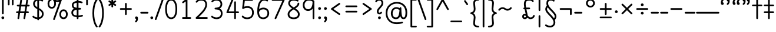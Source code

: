 SplineFontDB: 3.2
FontName: Quintessence-Regular
FullName: Quintessence
FamilyName: Quintessence
Weight: Regular
Copyright: Copyright 2023 Brad Neil
UComments: "2023-2-8: Created with FontForge (http://fontforge.org)"
Version: 0.1000
ItalicAngle: 0
UnderlinePosition: -130
UnderlineWidth: 82
Ascent: 800
Descent: 200
InvalidEm: 0
LayerCount: 2
Layer: 0 0 "Back" 1
Layer: 1 0 "Fore" 0
XUID: [1021 709 80515229 13340]
StyleMap: 0x0000
FSType: 0
OS2Version: 0
OS2_WeightWidthSlopeOnly: 0
OS2_UseTypoMetrics: 1
CreationTime: 1675857821
ModificationTime: 1700401156
PfmFamily: 65
TTFWeight: 400
TTFWidth: 5
LineGap: 0
VLineGap: 90
OS2TypoAscent: 1000
OS2TypoAOffset: 0
OS2TypoDescent: -500
OS2TypoDOffset: 0
OS2TypoLinegap: 0
OS2WinAscent: 0
OS2WinAOffset: 1
OS2WinDescent: 0
OS2WinDOffset: 1
HheadAscent: 1000
HheadAOffset: 0
HheadDescent: -500
HheadDOffset: 0
OS2CapHeight: 863
OS2XHeight: 500
OS2FamilyClass: 2568
OS2Vendor: 'PfEd'
MarkAttachClasses: 1
DEI: 91125
LangName: 1033 "" "" "" "" "" "" "" "" "" "Brad Neil" "" "" "http://friedorange.xyz/" "This Font Software is licensed under the SIL Open Font License, Version 1.1. This license is available with a FAQ at: https://scripts.sil.org/OFL" "This Font Software is licensed under the SIL Open Font License, Version 1.1. This license is available with a FAQ at: https://scripts.sil.org/OFL"
Encoding: UnicodeFull
UnicodeInterp: none
NameList: AGL For New Fonts
DisplaySize: -48
AntiAlias: 1
FitToEm: 1
WinInfo: 0 16 13
BeginPrivate: 0
EndPrivate
BeginChars: 1114123 128

StartChar: .notdef
Encoding: 1114112 -1 0
Width: 755
VWidth: 0
Flags: HMW
LayerCount: 2
Fore
SplineSet
117 862 m 2
 638 862 l 2
 658 862 675 845 675 825 c 2
 675 37 l 2
 675 17 658 0 638 0 c 2
 117 0 l 2
 97 0 80 17 80 37 c 2
 80 825 l 2
 80 845 97 862 117 862 c 2
186 788 m 1
 378 498 l 1
 569 788 l 1
 186 788 l 1
154 702 m 1
 154 160 l 1
 333 431 l 1
 154 702 l 1
601 702 m 1
 422 431 l 1
 601 160 l 1
 601 702 l 1
378 364 m 1
 186 74 l 1
 569 74 l 1
 378 364 l 1
EndSplineSet
EndChar

StartChar: age
Encoding: 58995 58995 1
Width: 508
Flags: HMW
LayerCount: 2
Fore
SplineSet
20 475 m 0
 20 495 35 512 57 512 c 0
 74 512 89 501 93 485 c 0
 105 440 127 408 154 385 c 1
 159 420 169 446 183 467 c 0
 207 501 245 512 271 512 c 0
 338 512 393 458 393 388 c 0
 393 318 338 264 271 264 c 0
 256 264 241 266 225 269 c 1
 240 144 338 79 456 62 c 0
 474 59 488 44 488 25 c 0
 488 4 471 -12 451 -12 c 0
 449 -12 448 -12 446 -12 c 0
 372 -2 298 27 242 79 c 0
 187 130 151 205 149 299 c 1
 91 332 43 384 21 465 c 0
 20 468 20 472 20 475 c 0
319 388 m 0
 319 419 298 438 271 438 c 0
 270 438 270 438 269 438 c 0
 257 438 253 438 244 425 c 0
 237 414 227 390 224 346 c 1
 242 340 258 338 271 338 c 0
 297 338 319 357 319 388 c 0
EndSplineSet
EndChar

StartChar: age_roar
Encoding: 1114113 -1 2
Width: 0
VWidth: 0
Flags: M
LayerCount: 2
Fore
SplineSet
588 475 m 0
 588 509 620 514 655 514 c 0
 800 514 899 405 899 250 c 0
 899 83 788 -14 626 -14 c 0
 611 -14 595 -14 580 -12 c 0
 487 -2 402 25 340 78 c 0
 279 129 242 205 240 299 c 1
 182 332 134 384 112 465 c 0
 111 468 111 472 111 475 c 0
 111 495 126 512 148 512 c 0
 165 512 180 501 184 485 c 0
 196 440 218 408 245 385 c 1
 250 420 261 446 275 467 c 0
 299 501 336 512 362 512 c 0
 429 512 484 458 484 388 c 0
 484 318 429 264 362 264 c 0
 347 264 332 266 316 269 c 1
 323 209 349 167 388 134 c 0
 435 95 504 71 588 62 c 0
 601 61 613 60 625 60 c 0
 677 60 722 71 756 95 c 0
 798 124 826 170 826 250 c 0
 826 330 797 377 760 406 c 0
 729 430 690 440 654 440 c 0
 644 440 635 438 625 438 c 0
 605 438 588 454 588 475 c 0
411 388 m 0
 411 419 389 438 362 438 c 0
 361 438 362 438 361 438 c 0
 349 438 344 438 335 425 c 0
 328 414 318 390 315 346 c 1
 333 340 349 338 362 338 c 0
 388 338 411 357 411 388 c 0
EndSplineSet
Validated: 1
EndChar

StartChar: ah
Encoding: 58998 58998 3
Width: 490
Flags: HMW
LayerCount: 2
Fore
SplineSet
433 512 m 0
 453 512 470 495 470 475 c 0
 470 455 453 438 433 438 c 0
 400 438 368 425 341 395 c 0
 314 365 291 316 282 245 c 0
 271 163 243 99 203 55 c 0
 163 11 111 -12 57 -12 c 0
 37 -12 20 5 20 25 c 0
 20 45 37 62 57 62 c 0
 90 62 122 75 149 105 c 0
 176 135 199 184 208 255 c 0
 219 337 247 401 287 445 c 0
 327 489 379 512 433 512 c 0
EndSplineSet
EndChar

StartChar: ah_roar
Encoding: 1114114 -1 4
Width: 0
VWidth: 0
Flags: M
LayerCount: 2
Fore
SplineSet
620 62 m 0
 630 62 639 60 649 60 c 0
 685 60 724 70 755 94 c 0
 792 123 820 170 820 250 c 0
 820 330 793 374 751 402 c 0
 714 427 661 439 603 439 c 0
 533 439 483 423 448 390 c 0
 417 361 394 316 385 245 c 0
 374 163 347 99 307 55 c 0
 267 11 214 -12 160 -12 c 0
 140 -12 123 5 123 25 c 0
 123 45 140 62 160 62 c 0
 193 62 225 75 252 105 c 0
 279 135 303 184 312 255 c 0
 323 337 350 401 397 444 c 0
 450 493 518 513 605 513 c 0
 673 513 739 499 793 463 c 0
 854 422 894 348 894 250 c 0
 894 95 795 -14 650 -14 c 0
 615 -14 583 -9 583 25 c 0
 583 46 600 62 620 62 c 0
EndSplineSet
Validated: 1
EndChar

StartChar: axe
Encoding: 58987 58987 5
Width: 530
Flags: HMW
LayerCount: 2
Fore
SplineSet
20 837 m 0
 20 856 35 874 57 874 c 0
 71 874 84 866 90 854 c 2
 344 358 l 1
 429 495 l 2
 436 505 447 512 460 512 c 0
 482 512 497 495 497 475 c 0
 497 468 496 461 492 455 c 2
 383 281 l 1
 505 42 l 2
 508 37 510 31 510 25 c 0
 510 6 495 -12 473 -12 c 0
 459 -12 446 -4 440 8 c 2
 337 208 l 1
 211 5 l 2
 204 -5 193 -12 180 -12 c 0
 159 -12 143 5 143 25 c 0
 143 32 144 39 148 45 c 2
 298 285 l 1
 24 820 l 2
 21 825 20 831 20 837 c 0
EndSplineSet
EndChar

StartChar: bob
Encoding: 58961 58961 6
Width: 395
Flags: HMW
LayerCount: 2
Fore
SplineSet
339 -12 m 0
 331 -12 323 -12 316 -12 c 1
 316 -337 l 2
 316 -357 299 -374 279 -374 c 0
 184 -374 117 -342 78 -293 c 0
 39 -244 30 -185 30 -134 c 0
 30 -81 47 -24 98 13 c 0
 133 38 179 54 242 60 c 1
 242 475 l 2
 242 495 259 512 279 512 c 0
 299 512 316 495 316 475 c 2
 316 62 l 1
 324 62 332 62 340 62 c 0
 360 61 375 45 375 25 c 0
 375 4 359 -12 339 -12 c 0
242 -15 m 1
 154 -25 104 -51 104 -134 c 0
 104 -229 145 -287 242 -298 c 1
 242 -15 l 1
EndSplineSet
EndChar

StartChar: church
Encoding: 58974 58974 7
Width: 521
Flags: HMW
LayerCount: 2
Fore
SplineSet
464 874 m 0
 485 874 501 857 501 837 c 0
 501 828 498 820 493 814 c 0
 305 587 235 409 235 286 c 0
 235 142 275 92 315 71 c 0
 336 60 361 57 385 57 c 0
 409 57 430 62 450 62 c 0
 470 62 487 46 487 25 c 0
 487 6 472 -10 454 -12 c 0
 438 -14 414 -18 385 -18 c 0
 353 -18 315 -13 280 6 c 0
 212 42 161 127 161 286 c 0
 161 354 178 430 214 514 c 1
 168 478 120 452 65 439 c 0
 62 438 60 438 57 438 c 0
 37 438 20 453 20 475 c 0
 20 492 32 507 48 511 c 0
 109 526 160 559 220 617 c 0
 280 675 347 757 437 861 c 0
 444 869 453 874 464 874 c 0
EndSplineSet
EndChar

StartChar: deed
Encoding: 58963 58963 8
Width: 419
Flags: HMW
LayerCount: 2
Fore
SplineSet
352 62 m 0
 371 62 389 47 389 25 c 0
 389 10 380 -2 368 -8 c 0
 260 -60 169 -194 154 -341 c 0
 152 -360 136 -374 117 -374 c 0
 97 -374 80 -357 80 -337 c 2
 80 475 l 2
 80 495 97 512 117 512 c 0
 137 512 154 495 154 475 c 2
 154 -113 l 1
 199 -38 262 23 336 58 c 0
 341 60 346 62 352 62 c 0
EndSplineSet
EndChar

StartChar: deed_ado_roar
Encoding: 1114115 -1 9
Width: 0
VWidth: 0
Flags: M
LayerCount: 2
Fore
SplineSet
840 62 m 0
 850 62 859 60 869 60 c 0
 905 60 944 70 975 94 c 0
 1012 123 1040 170 1040 250 c 0
 1040 330 1013 374 971 403 c 0
 936 427 887 439 833 439 c 0
 823 439 813 439 802 438 c 0
 657 422 534 296 431 134 c 0
 328 -28 246 -221 171 -355 c 0
 165 -366 152 -374 138 -374 c 0
 118 -374 101 -357 101 -337 c 2
 101 475 l 2
 101 495 118 512 138 512 c 0
 158 512 175 495 175 475 c 2
 175 -186 l 1
 231 -74 294 56 369 174 c 0
 477 344 612 493 794 512 c 0
 807 513 820 513 834 513 c 0
 999 513 1114 420 1114 250 c 0
 1114 95 1015 -14 870 -14 c 0
 835 -14 803 -9 803 25 c 0
 803 46 820 62 840 62 c 0
EndSplineSet
Validated: 1
EndChar

StartChar: eat
Encoding: 58993 58993 10
Width: 400
Flags: HMW
LayerCount: 2
Fore
SplineSet
283 512 m 0
 304 512 320 495 320 475 c 2
 320 25 l 2
 320 5 303 -12 283 -12 c 0
 263 -12 247 5 247 25 c 2
 247 319 l 1
 90 8 l 2
 84 -4 71 -12 57 -12 c 0
 35 -12 20 6 20 25 c 0
 20 31 22 37 24 42 c 2
 250 492 l 2
 256 503 267 512 283 512 c 0
EndSplineSet
EndChar

StartChar: ed
Encoding: 58994 58994 11
Width: 444
Flags: HMW
LayerCount: 2
Fore
SplineSet
424 25 m 0
 424 4 407 -12 387 -12 c 0
 385 -12 384 -12 382 -12 c 0
 304 -1 218 30 154 105 c 0
 90 180 50 297 50 475 c 0
 50 495 67 512 87 512 c 0
 107 512 124 495 124 475 c 0
 124 308 160 211 210 153 c 0
 260 95 324 72 392 62 c 0
 410 59 424 44 424 25 c 0
EndSplineSet
EndChar

StartChar: ed_roar
Encoding: 1114116 -1 12
Width: 0
VWidth: 0
Flags: M
LayerCount: 2
Fore
SplineSet
565 475 m 0
 565 509 596 514 631 514 c 0
 776 514 876 405 876 250 c 0
 876 80 761 -13 596 -13 c 0
 583 -13 570 -13 557 -12 c 0
 484 -6 391 24 314 99 c 0
 237 174 181 295 181 475 c 0
 181 495 198 512 218 512 c 0
 238 512 255 495 255 475 c 0
 255 310 304 212 366 151 c 0
 428 90 505 67 563 62 c 0
 574 61 585 60 595 60 c 0
 649 60 698 73 733 97 c 0
 775 126 802 170 802 250 c 0
 802 330 773 377 736 406 c 0
 705 430 667 440 631 440 c 0
 621 440 611 438 601 438 c 0
 581 438 565 454 565 475 c 0
EndSplineSet
Validated: 1
EndChar

StartChar: eight
Encoding: 56 56 13
Width: 640
Flags: HMW
LayerCount: 2
Fore
SplineSet
253 457 m 1
 180 505 89 574 89 683 c 0
 89 752 122 805 167 835 c 0
 212 865 267 874 321 874 c 0
 404 874 470 850 511 823 c 0
 521 816 527 806 527 793 c 0
 527 772 510 756 490 756 c 0
 482 756 476 758 470 762 c 0
 445 779 389 800 321 800 c 0
 277 800 234 791 207 773 c 0
 180 755 163 732 163 683 c 0
 163 643 181 611 216 578 c 0
 244 552 282 526 323 500 c 1
 365 526 403 551 432 577 c 0
 468 609 485 637 485 673 c 0
 485 693 502 710 522 710 c 0
 543 710 559 694 559 672 c 0
 559 567 463 502 391 456 c 1
 473 402 576 327 576 201 c 0
 576 141 554 84 509 46 c 0
 464 8 399 -12 320 -12 c 0
 174 -12 64 64 64 201 c 0
 64 328 170 404 253 457 c 1
322 413 m 1
 273 383 226 352 193 319 c 0
 158 283 138 247 138 201 c 0
 138 159 152 127 180 103 c 0
 208 79 253 62 320 62 c 0
 387 62 433 79 461 103 c 0
 489 127 502 158 502 201 c 0
 502 248 482 284 448 319 c 0
 416 352 370 382 322 413 c 1
EndSplineSet
EndChar

StartChar: emdash
Encoding: 8212 8212 14
Width: 1000
Flags: HMW
LayerCount: 2
Fore
SplineSet
40 306 m 2
 960 306 l 2
 980 306 997 289 997 269 c 0
 997 249 980 232 960 232 c 2
 40 232 l 2
 20 232 3 249 3 269 c 0
 3 289 20 306 40 306 c 2
EndSplineSet
EndChar

StartChar: exam
Encoding: 58988 58988 15
Width: 542
Flags: HMW
LayerCount: 2
Fore
SplineSet
33 475 m 0
 33 494 48 512 70 512 c 0
 84 512 96 504 102 492 c 2
 194 314 l 1
 307 495 l 2
 314 505 325 512 338 512 c 0
 360 512 375 495 375 475 c 0
 375 468 373 461 369 455 c 2
 233 237 l 1
 518 -320 l 2
 521 -325 522 -331 522 -337 c 0
 522 -356 507 -374 485 -374 c 0
 471 -374 458 -366 452 -354 c 2
 187 164 l 1
 88 5 l 2
 81 -5 70 -12 57 -12 c 0
 36 -12 20 5 20 25 c 0
 20 32 22 39 26 45 c 2
 148 241 l 1
 37 458 l 2
 34 463 33 469 33 475 c 0
EndSplineSet
EndChar

StartChar: fife
Encoding: 58968 58968 16
Width: 436
Flags: HMW
LayerCount: 2
Fore
SplineSet
92 837 m 0
 92 858 108 874 129 874 c 0
 138 874 145 871 151 866 c 0
 271 771 325 637 348 511 c 1
 358 512 368 512 379 512 c 0
 399 512 416 495 416 475 c 0
 416 455 399 438 379 438 c 0
 372 438 365 437 358 437 c 1
 363 387 365 340 365 299 c 0
 365 213 357 139 332 83 c 0
 308 29 262 -12 203 -12 c 0
 103 -12 55 95 55 195 c 0
 55 364 135 469 274 501 c 1
 253 614 206 729 106 808 c 0
 97 815 92 825 92 837 c 0
129 195 m 0
 129 136 150 62 203 62 c 0
 231 62 247 75 264 113 c 0
 281 153 291 219 291 298 c 0
 291 337 290 381 285 427 c 1
 248 418 217 403 194 382 c 0
 153 345 129 287 129 195 c 0
EndSplineSet
EndChar

StartChar: five
Encoding: 53 53 17
Width: 640
Flags: HMW
LayerCount: 2
Fore
SplineSet
67 105 m 4
 67 125 83 142 104 142 c 4
 115 142 125 137 132 129 c 4
 165 90 205 62 295 62 c 4
 358 62 410 79 446 113 c 4
 482 147 505 197 505 273 c 4
 505 350 484 400 451 432 c 4
 418 464 371 481 312 481 c 4
 216 481 194 469 138 437 c 4
 133 434 126 432 119 432 c 4
 99 432 82 449 82 469 c 4
 82 471 83 472 83 473 c 6
 125 830 l 6
 127 848 143 863 162 863 c 6
 508 863 l 6
 528 863 545 846 545 826 c 4
 545 806 528 789 508 789 c 6
 195 789 l 5
 164 532 l 5
 202 547 246 555 312 555 c 4
 386 555 454 532 503 484 c 4
 552 436 579 364 579 273 c 4
 579 181 548 108 496 59 c 4
 444 10 372 -12 295 -12 c 4
 225 -12 174 4 139 25 c 4
 104 46 83 71 75 81 c 4
 70 87 67 96 67 105 c 4
EndSplineSet
EndChar

StartChar: four
Encoding: 52 52 18
Width: 640
Flags: HMW
LayerCount: 2
Fore
SplineSet
323 874 m 4
 345 874 360 856 360 837 c 4
 360 832 359 827 357 823 c 6
 156 325 l 5
 395 325 l 5
 395 732 l 6
 395 752 412 769 432 769 c 4
 452 769 468 752 468 732 c 6
 468 325 l 5
 563 325 l 6
 583 325 600 308 600 288 c 4
 600 268 583 251 563 251 c 6
 468 251 l 5
 468 25 l 6
 468 5 452 -12 432 -12 c 4
 412 -12 395 5 395 25 c 6
 395 251 l 5
 101 251 l 6
 81 251 64 268 64 288 c 4
 64 293 65 298 67 302 c 6
 288 851 l 6
 293 865 307 874 323 874 c 4
EndSplineSet
EndChar

StartChar: gig
Encoding: 58965 58965 19
Width: 433
Flags: HMW
LayerCount: 2
Fore
SplineSet
379 -177 m 0
 379 -293 316 -374 215 -374 c 0
 178 -374 141 -357 110 -326 c 0
 79 -295 57 -248 57 -190 c 0
 57 -145 67 -84 108 -31 c 0
 126 -8 150 14 181 30 c 1
 119 88 50 164 50 297 c 0
 50 396 96 465 159 495 c 0
 187 508 217 514 248 514 c 0
 286 514 325 505 361 489 c 0
 374 483 383 470 383 455 c 0
 383 433 365 419 346 419 c 0
 341 419 336 420 331 422 c 0
 304 434 275 440 248 440 c 0
 227 440 207 436 190 428 c 0
 152 410 124 376 124 297 c 0
 124 169 192 121 261 56 c 1
 282 60 305 62 330 62 c 0
 350 62 367 45 367 25 c 0
 367 5 350 -12 330 -12 c 0
 328 -12 326 -12 324 -12 c 1
 356 -55 379 -107 379 -177 c 0
239 -25 m 1
 204 -37 182 -55 166 -76 c 0
 139 -111 131 -157 131 -190 c 0
 131 -230 145 -256 163 -274 c 0
 181 -292 204 -300 215 -300 c 0
 234 -300 256 -294 273 -278 c 0
 290 -262 305 -234 305 -177 c 0
 305 -106 278 -65 239 -25 c 1
EndSplineSet
EndChar

StartChar: haha
Encoding: 58978 58978 20
Width: 439
Flags: HMW
LayerCount: 2
Fore
SplineSet
382 874 m 0
 402 874 419 857 419 837 c 0
 419 817 402 800 382 800 c 0
 331 800 275 783 231 742 c 0
 187 701 154 637 154 534 c 2
 154 25 l 2
 154 5 137 -12 117 -12 c 0
 97 -12 80 5 80 25 c 2
 80 534 l 2
 80 653 121 741 180 796 c 0
 239 851 314 874 382 874 c 0
EndSplineSet
EndChar

StartChar: if
Encoding: 58992 58992 21
Width: 234
Flags: HMW
LayerCount: 2
Fore
SplineSet
117 512 m 0
 137 512 154 495 154 475 c 2
 154 25 l 2
 154 5 137 -12 117 -12 c 0
 97 -12 80 5 80 25 c 2
 80 475 l 2
 80 495 97 512 117 512 c 0
EndSplineSet
EndChar

StartChar: if_ado
Encoding: 1114117 -1 22
Width: 0
VWidth: 0
Flags: M
LayerCount: 2
Fore
SplineSet
682 512 m 0
 702 512 719 496 719 475 c 0
 719 456 705 441 687 438 c 0
 562 420 405 280 334 15 c 0
 330 -1 315 -12 298 -12 c 0
 278 -12 261 5 261 25 c 2
 261 475 l 2
 261 495 278 512 298 512 c 0
 318 512 335 495 335 475 c 2
 335 224 l 1
 423 393 551 494 677 512 c 0
 679 512 680 512 682 512 c 0
EndSplineSet
Validated: 1
EndChar

StartChar: if_ado_roar
Encoding: 1114118 -1 23
Width: 0
VWidth: 0
Flags: M
LayerCount: 2
Fore
SplineSet
594 62 m 0
 604 62 613 60 623 60 c 0
 659 60 698 70 729 94 c 0
 766 123 794 170 794 250 c 0
 794 330 767 376 725 405 c 0
 691 429 645 440 594 440 c 0
 582 440 569 439 556 438 c 0
 386 420 234 280 163 15 c 0
 159 -1 144 -12 127 -12 c 0
 107 -12 91 5 91 25 c 2
 91 475 l 2
 91 495 107 512 127 512 c 0
 147 512 164 495 164 475 c 2
 164 222 l 1
 255 393 394 496 549 512 c 0
 564 514 580 514 595 514 c 0
 757 514 868 417 868 250 c 0
 868 95 769 -14 624 -14 c 0
 589 -14 557 -9 557 25 c 0
 557 46 574 62 594 62 c 0
EndSplineSet
Validated: 1
EndChar

StartChar: inkling
Encoding: 58980 58980 24
Width: 451
Flags: HMW
LayerCount: 2
Fore
SplineSet
182 176 m 1
 119 284 73 429 73 568 c 0
 73 666 88 781 141 837 c 0
 162 859 193 874 226 874 c 0
 298 874 336 814 354 758 c 0
 373 699 378 629 378 568 c 0
 378 429 332 284 270 176 c 1
 314 113 364 71 403 61 c 0
 419 57 431 42 431 25 c 0
 431 3 414 -12 394 -12 c 0
 391 -12 388 -12 385 -11 c 0
 325 4 272 48 226 109 c 1
 180 48 127 4 66 -11 c 0
 63 -12 60 -12 57 -12 c 0
 37 -12 20 3 20 25 c 0
 20 42 32 57 48 61 c 0
 88 71 138 113 182 176 c 1
226 800 m 0
 212 800 204 796 194 786 c 0
 155 745 147 646 147 568 c 0
 147 460 179 344 226 250 c 1
 273 344 304 460 304 568 c 0
 304 646 296 745 257 786 c 0
 247 796 240 800 226 800 c 0
EndSplineSet
EndChar

StartChar: kick
Encoding: 58964 58964 25
Width: 414
Flags: HMW
LayerCount: 2
Fore
SplineSet
85 837 m 0
 85 859 103 874 122 874 c 0
 128 874 133.159179688 873.359375 138 871 c 0
 296 794 355 621 364 396 c 1
 364 396 364 396 364 395 c 0
 364 375 347 358 327 358 c 0
 314 358 302 365 296 376 c 0
 277 408 253 438 208 438 c 0
 169 438 155 420 141 390 c 0
 127 360 124 319 124 299 c 0
 124 263 137 198 168 148 c 0
 199 98 243 62 314 62 c 0
 334 62 351 45 351 25 c 0
 351 5 334 -12 314 -12 c 0
 150 -12 50 152 50 299 c 0
 50 326 53 374 74 420 c 0
 95 466 140 512 208 512 c 0
 237 512 261 504 282 493 c 1
 263 640 214 751 106 804 c 0
 94 810 85 822 85 837 c 0
EndSplineSet
EndChar

StartChar: loch
Encoding: 58985 58985 26
Width: 634
Flags: HMW
LayerCount: 2
Fore
SplineSet
456 -12 m 0
 436 -12 419 5 419 25 c 0
 419 35 423 44 430 51 c 0
 475 96 510 152 510 256 c 0
 510 353 448 424 353 436 c 1
 353 25 l 2
 353 5 336 -12 316 -12 c 0
 223 -12 153 25 110 79 c 0
 67 133 50 200 50 262 c 0
 50 327 73 390 119 437 c 0
 158 476 212 502 279 510 c 1
 279 837 l 2
 279 857 296 874 316 874 c 0
 336 874 353 857 353 837 c 2
 353 510 l 1
 424 503 480 474 519 431 c 0
 563 382 584 318 584 256 c 0
 584 134 537 54 482 -1 c 0
 475 -8 466 -12 456 -12 c 0
279 435 m 1
 186 422 124 359 124 262 c 0
 124 159 179 78 279 64 c 1
 279 435 l 1
EndSplineSet
EndChar

StartChar: loll
Encoding: 58983 58983 27
Width: 459
Flags: HMW
LayerCount: 2
Fore
SplineSet
392 512 m 0
 413 512 429 495 429 475 c 0
 429 474 429 472 429 471 c 0
 423 418 407 362 368 316 c 0
 347 291 319 269 285 252 c 1
 311 228 329 192 329 149 c 0
 329 36 221 -14 103 -14 c 0
 87 -14 71 -14 54 -12 c 0
 35 -10 20 6 20 25 c 0
 20 46 37 62 57 62 c 0
 72 62 86 60 100 60 c 0
 143 60 181 67 207 79 c 0
 241 95 256 113 256 149 c 0
 256 196 221 218 176 218 c 0
 156 218 140 235 140 255 c 0
 140 273 152 288 169 291 c 0
 241 305 284 332 311 364 c 0
 338 396 351 436 355 479 c 0
 357 498 373 512 392 512 c 0
EndSplineSet
EndChar

StartChar: mime
Encoding: 58981 58981 28
Width: 443
Flags: HMW
LayerCount: 2
Fore
SplineSet
337 512 m 0
 357 512 374 497 374 475 c 0
 374 459 364 445 350 440 c 0
 215 392 159 265 148 73 c 1
 160 74 172 74 183 74 c 0
 260 74 311 63 361 22 c 0
 397 -8 423 -55 423 -112 c 0
 423 -214 369 -315 276 -369 c 0
 271 -372 264 -374 257 -374 c 0
 247 -374 238 -370 231 -363 c 0
 167 -299 76 -179 72 -8 c 1
 64 -9 56 -12 47 -12 c 0
 27 -12 10 3 10 25 c 0
 10 57 43 63 73 66 c 1
 84 295 161 451 325 510 c 0
 329 511 333 512 337 512 c 0
183 0 m 0
 170 0 159 0 146 -1 c 1
 148 -132 210 -229 263 -289 c 1
 317 -247 349 -178 349 -112 c 0
 349 -24 271 0 183 0 c 0
EndSplineSet
EndChar

StartChar: mime_roar
Encoding: 1114119 -1 29
Width: 0
VWidth: 0
Flags: M
LayerCount: 2
Fore
SplineSet
154 -12 m 0
 135 -12 118 3 118 25 c 0
 118 42 128 55 143 60 c 0
 162 66 184 71 205 76 c 1
 229 335 380 485 542 511 c 0
 569 515 594 518 621 518 c 0
 790 518 903 417 903 250 c 0
 903 95 803 -14 658 -14 c 0
 623 -14 591 -9 591 25 c 0
 591 46 608 62 628 62 c 0
 638 62 647 60 657 60 c 0
 693 60 732 70 763 94 c 0
 800 123 829 170 829 250 c 0
 829 330 801 378 755 409 c 0
 721 431 675 444 620 444 c 0
 599 444 576 443 553 439 c 0
 431 420 306 309 280 88 c 1
 296 90 312 90 327 90 c 0
 454 90 536 25 536 -103 c 0
 536 -211 483 -314 387 -369 c 0
 382 -372 376 -374 369 -374 c 0
 359 -374 349 -370 342 -363 c 0
 275 -296 202 -173 201 -1 c 1
 189 -4 177 -6 166 -10 c 0
 163 -11 158 -12 154 -12 c 0
462 -102 m 0
 462 -17 418 16 332 16 c 0
 314 16 295 14 275 12 c 0
 275 9 275 7 275 4 c 0
 275 -131 325 -230 374 -289 c 1
 430 -245 462 -175 462 -102 c 0
EndSplineSet
Validated: 1
EndChar

StartChar: mime_zoos
Encoding: 1114120 -1 30
Width: 0
VWidth: 0
Flags: M
LayerCount: 2
Fore
SplineSet
616 521 m 0
 751 521 845 464 845 325 c 0
 845 238 794 155 746 72 c 0
 693 -20 645 -102 645 -186 c 0
 645 -238 656 -290 704 -290 c 0
 718 -290 732 -284 749 -268 c 0
 766 -252 785 -226 802 -194 c 0
 836 -130 865 -42 888 45 c 0
 892 61 907 73 924 73 c 0
 946 73 961 56 961 36 c 0
 961 33 961 29 960 26 c 0
 936 -64 906 -156 867 -229 c 0
 848 -266 826 -298 800 -322 c 0
 774 -346 741 -364 704 -364 c 0
 614 -364 571 -280 571 -188 c 0
 571 -74 629 16 682 109 c 0
 730 193 771 271 771 327 c 0
 771 423 711 447 618 447 c 0
 578 447 535 442 496 438 c 0
 378 426 250 310 224 88 c 1
 240 90 256 90 271 90 c 0
 398 90 481 25 481 -103 c 0
 481 -211 428 -314 332 -369 c 0
 327 -372 320 -374 313 -374 c 0
 303 -374 294 -370 287 -363 c 0
 220 -296 147 -173 146 -1 c 1
 134 -4 121 -6 110 -10 c 0
 107 -11 103 -12 99 -12 c 0
 80 -12 62 3 62 25 c 0
 62 42 73 55 88 60 c 0
 107 66 128 71 149 76 c 1
 173 337 324 496 488 512 c 0
 526 516 570 521 616 521 c 0
407 -102 m 0
 407 -17 363 16 277 16 c 0
 259 16 240 14 220 12 c 0
 220 9 220 7 220 4 c 0
 220 -131 270 -230 319 -289 c 1
 375 -245 407 -175 407 -102 c 0
EndSplineSet
Validated: 1
EndChar

StartChar: nine
Encoding: 57 57 31
Width: 640
Flags: HMW
LayerCount: 2
Fore
SplineSet
283 348 m 4
 142 348 57 459 57 606 c 4
 57 763 170 874 307 874 c 4
 407 874 468 852 535 797 c 4
 545 789 545 781 548 769 c 5
 548 25 l 6
 548 5 531 -12 511 -12 c 4
 491 -12 475 5 475 25 c 6
 475 451 l 5
 434 391 369 348 283 348 c 4
307 800 m 4
 207 800 131 730 131 606 c 4
 131 542 149 497 175 467 c 4
 201 437 237 422 283 422 c 4
 362 422 403 461 433 527 c 4
 461 588 473 672 474 751 c 5
 423 790 391 800 307 800 c 4
EndSplineSet
EndChar

StartChar: nun
Encoding: 58982 58982 32
Width: 447
Flags: HMW
LayerCount: 2
Fore
SplineSet
20 475 m 0
 20 496 36 512 57 512 c 0
 60 512 63 512 66 511 c 0
 111 500 169 480 223 447 c 1
 277 480 335 500 381 511 c 0
 384 512 387 512 390 512 c 0
 410 512 427 497 427 475 c 0
 427 457 414 443 398 439 c 0
 366 432 326 418 288 399 c 1
 341 350 382 280 382 192 c 0
 382 85 326 -12 224 -12 c 0
 122 -12 65 85 65 192 c 0
 65 280 105 349 158 399 c 1
 120 418 80 431 49 439 c 0
 33 443 20 458 20 475 c 0
223 357 m 1
 174 317 139 266 139 192 c 0
 139 147 151 113 167 92 c 0
 183 71 201 62 224 62 c 0
 247 62 265 71 281 92 c 0
 297 113 308 147 308 192 c 0
 308 266 273 317 223 357 c 1
EndSplineSet
EndChar

StartChar: nun_nun_nun
Encoding: 1114121 -1 33
Width: 0
VWidth: 0
Flags: M
LayerCount: 2
Fore
SplineSet
-173 475 m 0
 -173 497 -156 512 -136 512 c 0
 -133 512 -129 512 -126 511 c 0
 -80 499 -23 476 30 440 c 1
 100 487 184 512 265 512 c 0
 346 512 430 486 499 440 c 1
 568 486 652 512 733 512 c 0
 814 512 899 487 968 440 c 1
 1021 476 1078 499 1124 511 c 0
 1127 512 1131 512 1134 512 c 0
 1154 512 1171 497 1171 475 c 0
 1171 458 1160 443 1144 439 c 0
 1110 430 1068 414 1028 390 c 1
 1081 336 1116 265 1116 182 c 0
 1116 125 1105 78 1079 43 c 0
 1053 8 1012 -12 968 -12 c 0
 924 -12 882 8 856 43 c 0
 830 78 820 125 820 182 c 0
 820 269 858 339 908 390 c 1
 855 420 791 438 733 438 c 0
 675 438 612 421 559 391 c 1
 612 337 648 265 648 182 c 0
 648 125 637 78 611 43 c 0
 585 8 544 -12 500 -12 c 0
 456 -12 414 8 388 43 c 0
 362 78 351 125 351 182 c 0
 351 265 386 337 439 391 c 1
 386 421 323 438 265 438 c 0
 207 438 144 421 91 390 c 1
 141 339 179 269 179 182 c 0
 179 125 168 78 142 43 c 0
 116 8 75 -12 31 -12 c 0
 -13 -12 -55 8 -81 43 c 0
 -107 78 -117 125 -117 182 c 0
 -117 265 -82 336 -29 390 c 1
 -69 414 -111 430 -145 439 c 0
 -161 443 -173 458 -173 475 c 0
499 346 m 1
 453 303 425 248 425 182 c 0
 425 135 435 103 448 86 c 0
 461 69 475 62 500 62 c 0
 525 62 538 69 551 86 c 0
 564 103 574 135 574 182 c 0
 574 248 545 303 499 346 c 1
968 346 m 1
 924 305 894 253 894 182 c 0
 894 135 903 103 916 86 c 0
 929 69 943 62 968 62 c 0
 993 62 1007 69 1020 86 c 0
 1033 103 1042 135 1042 182 c 0
 1042 248 1014 303 968 346 c 1
31 346 m 1
 -15 303 -44 248 -44 182 c 0
 -44 135 -34 103 -21 86 c 0
 -8 69 6 62 31 62 c 0
 56 62 69 69 82 86 c 0
 95 103 105 135 105 182 c 0
 105 253 75 305 31 346 c 1
EndSplineSet
Validated: 1
EndChar

StartChar: oak
Encoding: 59004 59004 34
Width: 584
Flags: HMW
LayerCount: 2
Fore
SplineSet
335 475 m 0
 335 497 352 512 372 512 c 0
 376 512 380 511 384 510 c 0
 480 477 534 371 534 250 c 0
 534 193 520 130 481 78 c 0
 442 26 377 -12 292 -12 c 0
 207 -12 142 26 103 78 c 0
 64 130 50 193 50 250 c 0
 50 371 104 477 200 510 c 0
 204 511 208 512 212 512 c 0
 232 512 249 497 249 475 c 0
 249 459 239 445 225 440 c 0
 160 418 124 336 124 250 c 0
 124 147 179 62 292 62 c 0
 405 62 461 147 461 250 c 0
 461 336 425 418 360 440 c 0
 346 445 335 459 335 475 c 0
EndSplineSet
EndChar

StartChar: oil
Encoding: 59001 59001 35
Width: 525
Flags: HMW
LayerCount: 2
Fore
SplineSet
259 524 m 0
 279 524 295 508 295 488 c 0
 295 472 295 457 294 443 c 1
 314 430 335 414 354 394 c 0
 423 322 475 204 475 25 c 0
 475 5 458 -12 438 -12 c 0
 418 -12 401 5 401 25 c 0
 401 190 355 287 301 343 c 0
 295 350 288 355 281 361 c 1
 276 341 269 324 260 308 c 0
 235 264 189 238 141 238 c 0
 72 238 20 298 20 364 c 0
 20 430 72 491 141 491 c 0
 165 491 192 487 221 478 c 1
 221 481 222 485 222 488 c 0
 222 508 239 524 259 524 c 0
141 417 m 0
 114 417 94 393 94 364 c 0
 94 335 114 312 141 312 c 0
 168 312 181 320 196 345 c 0
 204 358 210 376 215 401 c 1
 187 412 161 417 141 417 c 0
EndSplineSet
EndChar

StartChar: one
Encoding: 49 49 36
Width: 640
Flags: HMW
LayerCount: 2
Fore
SplineSet
170 685 m 0
 150 685 133 701 133 722 c 0
 133 734 139 745 148 752 c 2
 301 867 l 2
 307 871 314 874 323 874 c 0
 343 874 360 857 360 837 c 2
 360 73 l 1
 482 73 l 2
 502 73 519 57 519 37 c 0
 519 17 502 0 482 0 c 0
 376 0 271 0 165 0 c 0
 145 0 128 17 128 37 c 0
 128 57 145 73 165 73 c 2
 286 73 l 1
 286 763 l 1
 192 693 l 2
 186 688 178 685 170 685 c 0
EndSplineSet
EndChar

StartChar: pipe
Encoding: 58960 58960 37
Width: 408
Flags: HMW
LayerCount: 2
Fore
SplineSet
255 796 m 1
 252 797 241 800 230 800 c 0
 211 800 195 793 179 778 c 0
 118 721 94 591 94 475 c 0
 94 455 77 438 57 438 c 0
 37 438 20 455 20 475 c 0
 20 613 53 760 129 832 c 0
 156 857 191 874 230 874 c 0
 250 874 271 872 291 860 c 0
 311 848 328 821 328 793 c 2
 328 25 l 2
 328 5 311 -12 291 -12 c 0
 271 -12 255 5 255 25 c 2
 255 796 l 1
EndSplineSet
EndChar

StartChar: qsbracketleft
Encoding: 58990 58990 38
Width: 479
Flags: HMW
LayerCount: 2
Fore
SplineSet
422 874 m 0
 444 874 459 856 459 837 c 0
 459 833 458 829 457 826 c 2
 107 -300 l 1
 422 -300 l 2
 442 -300 459 -317 459 -337 c 0
 459 -357 442 -374 422 -374 c 2
 57 -374 l 2
 37 -374 20 -357 20 -337 c 0
 20 -333 20 -329 21 -326 c 2
 387 848 l 2
 392 863 405 874 422 874 c 0
EndSplineSet
EndChar

StartChar: question
Encoding: 63 63 39
Width: 417
Flags: HMW
LayerCount: 2
Fore
SplineSet
71 730 m 0
 50 730 34 747 34 767 c 0
 34 775 37 782 41 788 c 0
 80 843 136 874 211 874 c 0
 253 874 295 860 326 827 c 0
 357 794 375 746 375 686 c 0
 375 597 315 533 265 477 c 0
 215 421 174 373 174 321 c 0
 174 285 199 270 212 270 c 0
 231 270 247 280 257 295 c 0
 264 305 274 311 287 311 c 0
 308 311 324 295 324 275 c 0
 324 267 322 260 318 254 c 0
 296 221 257 196 212 196 c 0
 152 196 100 249 100 321 c 0
 100 408 160 471 210 527 c 0
 260 583 301 632 301 686 c 0
 301 732 289 759 273 776 c 0
 257 793 237 800 211 800 c 0
 153 800 131 787 101 745 c 0
 94 736 83 730 71 730 c 0
152 48 m 0
 152 81 179 108 212 108 c 0
 245 108 272 81 272 48 c 0
 272 15 245 -12 212 -12 c 0
 179 -12 152 15 152 48 c 0
EndSplineSet
EndChar

StartChar: roar
Encoding: 58984 58984 40
Width: 391
Flags: HMW
LayerCount: 2
Fore
SplineSet
30 475 m 0
 30 509 62 514 97 514 c 0
 242 514 341 405 341 250 c 0
 341 95 242 -14 97 -14 c 0
 62 -14 30 -9 30 25 c 0
 30 46 47 62 67 62 c 0
 77 62 86 60 96 60 c 0
 132 60 171 70 202 94 c 0
 239 123 268 170 268 250 c 0
 268 330 239 377 202 406 c 0
 171 430 132 440 96 440 c 0
 86 440 77 438 67 438 c 0
 47 438 30 454 30 475 c 0
EndSplineSet
EndChar

StartChar: seven
Encoding: 55 55 41
Width: 640
Flags: HMW
LayerCount: 2
Fore
SplineSet
197.5 -12 m 0
 175.5 -12 160.5 6 160.5 25 c 0
 160.5 30 161.5 35 163.5 40 c 2
 491.5 789 l 1
 73.5 789 l 2
 53.5 789 36.5 806 36.5 826 c 0
 36.5 846 53.5 863 73.5 863 c 2
 548.5 863 l 2
 568.5 863 585.5 846 585.5 826 c 0
 585.5 821 584.5 816 582.5 811 c 2
 231.5 10 l 2
 225.5 -3 212.5 -12 197.5 -12 c 0
EndSplineSet
EndChar

StartChar: shush
Encoding: 58972 58972 42
Width: 416
Flags: HMW
LayerCount: 2
Fore
SplineSet
353 874 m 0
 373 874 390 858 390 837 c 0
 390 826 385 817 378 810 c 0
 172 619 124 413 124 286 c 0
 124 143 166 94 212 72 c 0
 236 60 265 57 291 57 c 0
 317 57 339 62 359 62 c 0
 379 62 396 46 396 25 c 0
 396 6 381 -10 363 -12 c 0
 347 -14 321 -18 290 -18 c 0
 257 -18 218 -13 180 5 c 0
 108 40 50 126 50 286 c 0
 50 432 107 659 328 864 c 0
 335 870 343 874 353 874 c 0
EndSplineSet
EndChar

StartChar: sis
Encoding: 58970 58970 43
Width: 391
Flags: HMW
LayerCount: 2
Fore
SplineSet
351 225 m 0
 351 81 254 -13 108 -13 c 0
 97 -13 85 -13 73 -12 c 0
 54 -10 40 6 40 25 c 0
 40 46 57 62 77 62 c 0
 88 62 98 60 108 60 c 0
 158 60 197 74 225 97 c 0
 257 124 277 164 277 225 c 0
 277 297 231 360 177 427 c 0
 123 494 61 566 61 661 c 0
 61 722 73 781 116 822 c 0
 153 858 209 875 283 875 c 0
 293 875 304 875 315 874 c 0
 334 873 349 857 349 837 c 0
 349 816 333 800 313 800 c 0
 303 800 292 801 283 801 c 0
 221 801 186 788 167 769 c 0
 145 748 135 713 135 661 c 0
 135 599 181 541 235 473 c 0
 289 405 351 328 351 225 c 0
EndSplineSet
EndChar

StartChar: six
Encoding: 54 54 44
Width: 640
Flags: HMW
LayerCount: 2
Fore
SplineSet
580 246 m 0
 580 98 476 -12 324 -12 c 0
 236 -12 168 27 128 89 c 0
 88 151 74 231 74 319 c 0
 74 522 108 726 222 822 c 0
 261 855 311 874 367 874 c 0
 442 874 489 851 520 826 c 0
 528 819 534 809 534 797 c 0
 534 776 517 760 497 760 c 0
 488 760 480 763 474 768 c 0
 450 787 430 800 367 800 c 0
 327 800 297 789 270 766 c 0
 192 701 163 565 152 426 c 1
 198 467 260 492 334 492 c 0
 398 492 460 473 506 431 c 0
 552 389 580 325 580 246 c 0
324 62 m 0
 438 62 506 136 506 246 c 0
 506 308 487 349 457 376 c 0
 427 403 384 418 334 418 c 0
 233 418 174 370 148 291 c 1
 151 224 165 168 190 130 c 0
 218 86 257 62 324 62 c 0
EndSplineSet
EndChar

StartChar: thoth
Encoding: 58966 58966 45
Width: 423
Flags: HMW
LayerCount: 2
Fore
SplineSet
57 760 m 0
 37 760 20 776 20 797 c 0
 20 809 26 820 35 827 c 0
 73 856 124 878 175 878 c 0
 201 878 228 872 253 859 c 0
 337 816 373 704 373 574 c 0
 373 489 357 397 330 311 c 0
 294 199 229 75 108 -6 c 0
 102 -10 95 -12 87 -12 c 0
 67 -12 50 4 50 25 c 0
 50 38 56 49 66 56 c 0
 168 124 227 232 260 334 c 0
 293 438 298 532 298 572 c 0
 298 715 259 773 219 793 c 0
 206 800 192 803 176 803 c 0
 144 803 109 790 79 768 c 0
 73 763 65 760 57 760 c 0
EndSplineSet
EndChar

StartChar: three
Encoding: 51 51 46
Width: 640
Flags: HMW
LayerCount: 2
Fore
SplineSet
112 725 m 0
 91 725 75 742 75 762 c 0
 75 772 79 780 85 787 c 0
 139 846 203 874 297 874 c 0
 356 874 415 859 461 821 c 0
 507 783 538 722 538 644 c 0
 538 575 511 514 459 474 c 0
 449 466 438 459 426 453 c 1
 444 444 461 434 475 422 c 0
 528 378 551 312 551 238 c 0
 551 158 524 93 476 50 c 0
 428 7 364 -12 295 -12 c 0
 172 -12 102 50 76 73 c 0
 69 80 64 89 64 100 c 0
 64 121 81 137 101 137 c 0
 111 137 118 134 125 128 c 0
 151 104 195 62 295 62 c 0
 350 62 396 77 427 105 c 0
 458 133 478 174 478 238 c 0
 478 297 461 337 427 366 c 0
 393 395 335 413 246 414 c 0
 226 414 210 431 210 451 c 0
 210 471 226 488 246 488 c 0
 324 489 380 507 414 533 c 0
 448 559 464 594 464 644 c 0
 464 704 445 740 415 764 c 0
 385 788 342 800 297 800 c 0
 215 800 184 786 139 737 c 0
 132 730 123 725 112 725 c 0
EndSplineSet
EndChar

StartChar: tut
Encoding: 58962 58962 47
Width: 233
Flags: HMW
LayerCount: 2
Fore
SplineSet
117 874 m 0
 137 874 153 857 153 837 c 2
 153 25 l 2
 153 5 137 -12 117 -12 c 0
 97 -12 80 5 80 25 c 2
 80 837 l 2
 80 857 97 874 117 874 c 0
EndSplineSet
EndChar

StartChar: two
Encoding: 50 50 48
Width: 640
Flags: HMW
LayerCount: 2
Fore
SplineSet
96 708 m 0
 75 708 59 725 59 745 c 0
 59 753 62 761 67 767 c 0
 114 830 183 874 303 874 c 0
 370 874 432 855 476 811 c 0
 520 767 543 701 543 618 c 0
 543 503 476 393 391 290 c 0
 327 213 252 139 183 73 c 1
 538 73 l 2
 558 73 575 57 575 37 c 0
 575 17 558 0 538 0 c 2
 92 0 l 2
 72 0 55 17 55 37 c 0
 55 47 59 56 66 63 c 0
 152 146 254 240 334 337 c 0
 414 434 470 533 470 618 c 0
 470 688 451 732 424 759 c 0
 397 786 357 800 303 800 c 0
 199 800 164 774 126 723 c 0
 119 714 108 708 96 708 c 0
EndSplineSet
EndChar

StartChar: valve
Encoding: 58969 58969 49
Width: 465
Flags: HMW
LayerCount: 2
Fore
SplineSet
418 62 m 0
 439 62 455 45 455 25 c 0
 455 24 455 23 455 22 c 0
 447 -85 429 -177 400 -248 c 0
 376 -307 333 -374 258 -374 c 0
 222 -374 191 -353 170 -326 c 0
 149 -299 134 -264 122 -224 c 0
 104 -164 93 -90 89 -11 c 1
 80 -11 71 -12 62 -12 c 0
 42 -12 25 5 25 25 c 0
 25 45 42 62 62 62 c 0
 70 62 79 62 87 62 c 1
 87 64 87 67 87 69 c 0
 87 176 89 279 108 360 c 0
 125 434 164 512 250 512 c 0
 349 512 397 419 397 320 c 0
 397 211 369 126 310 69 c 0
 271 32 221 9 162 -3 c 1
 166 -79 176 -150 192 -203 c 0
 202 -238 216 -265 228 -281 c 0
 240 -297 249 -300 258 -300 c 0
 269 -300 279 -297 292 -284 c 0
 305 -271 319 -249 331 -220 c 0
 355 -161 374 -74 381 28 c 0
 382 47 399 62 418 62 c 0
323 320 m 0
 323 380 305 438 250 438 c 0
 232 438 223 433 211 418 c 0
 199 403 188 378 180 344 c 0
 164 276 160 177 160 72 c 1
 201 82 235 99 259 122 c 0
 300 161 323 223 323 320 c 0
EndSplineSet
EndChar

StartChar: whitewheat
Encoding: 58979 58979 50
Width: 678
Flags: HMW
LayerCount: 2
Fore
SplineSet
621 512 m 0
 643 512 658 495 658 475 c 0
 658 469 656 464 654 459 c 2
 250 -354 l 2
 244 -366 231 -374 217 -374 c 0
 197 -374 180 -357 180 -337 c 0
 180 -325 183 -314 183 -301 c 0
 183 -253 170 -193 148 -141 c 0
 120 -77 77 -24 42 -9 c 0
 29 -3 20 10 20 25 c 0
 20 47 38 62 57 62 c 0
 62 62 66 61 71 59 c 0
 159 21 219 -90 245 -199 c 1
 588 491 l 2
 594 503 607 512 621 512 c 0
EndSplineSet
EndChar

StartChar: winwin
Encoding: 58977 58977 51
Width: 517
Flags: HMW
LayerCount: 2
Fore
SplineSet
460 512 m 0
 482 512 497 495 497 475 c 0
 497 469 496 464 494 459 c 2
 90 -354 l 2
 84 -366 71 -374 57 -374 c 0
 35 -374 20 -356 20 -337 c 0
 20 -331 22 -326 24 -321 c 2
 427 491 l 2
 433 503 446 512 460 512 c 0
EndSplineSet
EndChar

StartChar: wool
Encoding: 59005 59005 52
Width: 568
Flags: HMW
LayerCount: 2
Fore
SplineSet
87 512 m 0
 107 512 124 495 124 475 c 0
 124 347 151 169 218 95 c 0
 238 73 258 62 284 62 c 0
 310 62 330 73 350 95 c 0
 417 169 444 347 444 475 c 0
 444 495 461 512 481 512 c 0
 501 512 518 495 518 475 c 0
 518 326 484 134 404 45 c 0
 374 11 332 -12 284 -12 c 0
 178 -12 124 86 95 170 c 0
 62 266 50 381 50 475 c 0
 50 495 67 512 87 512 c 0
EndSplineSet
EndChar

StartChar: yoyo
Encoding: 58976 58976 53
Width: 411
Flags: HMW
LayerCount: 2
Fore
SplineSet
237 874 m 0
 324 874 391 798 391 705 c 0
 391 655 380 588 330 532 c 0
 294 491 238 460 158 446 c 1
 158 25 l 2
 158 5 141 -12 121 -12 c 0
 101 -12 84 5 84 25 c 2
 84 438 l 1
 76 438 69 438 61 438 c 0
 41 438 24 455 24 475 c 0
 24 495 41 512 61 512 c 0
 69 512 77 512 84 512 c 1
 84 642 l 2
 84 711 96 767 121 808 c 0
 146 849 190 874 237 874 c 0
158 521 m 1
 260 542 317 606 317 705 c 0
 317 767 284 800 237 800 c 0
 212 800 199 793 184 769 c 0
 169 745 158 703 158 642 c 2
 158 521 l 1
EndSplineSet
EndChar

StartChar: yoyo_ooze
Encoding: 1114122 -1 54
Width: 0
VWidth: 0
Flags: M
LayerCount: 2
Fore
SplineSet
508 722 m 0
 508 624 416 506 336 463 c 1
 336 259 l 1
 365 331 401 404 447 454 c 0
 478 487 515 512 560 512 c 0
 642 512 708 447 753 359 c 0
 798 271 824 153 824 25 c 0
 824 5 807 -12 787 -12 c 0
 767 -12 750 5 750 25 c 0
 750 143 725 251 687 326 c 0
 649 401 601 438 560 438 c 0
 543 438 524 428 501 404 c 0
 478 380 455 342 434 299 c 0
 392 212 357 101 334 15 c 0
 330 -1 316 -12 299 -12 c 0
 279 -12 262 5 262 25 c 2
 262 439 l 1
 256 438 248 438 242 438 c 0
 222 438 206 455 206 475 c 0
 206 495 222 512 242 512 c 0
 248 512 256 513 262 514 c 1
 262 660 l 2
 262 728 270 777 290 814 c 0
 310 851 348 874 385 874 c 0
 463 874 508 805 508 722 c 0
385 800 m 0
 372 800 366 799 355 779 c 0
 344 759 336 721 336 660 c 2
 336 553 l 1
 349 564 361 577 373 591 c 0
 411 637 434 697 434 722 c 0
 434 754 426 774 417 785 c 0
 408 796 399 800 385 800 c 0
EndSplineSet
Validated: 1
EndChar

StartChar: zero
Encoding: 48 48 55
Width: 640
Flags: HMW
LayerCount: 2
Fore
SplineSet
320 874 m 0
 404 874 474 823 515 744 c 0
 556 665 576 558 576 431 c 0
 576 304 558 198 517 119 c 0
 476 40 407 -12 320 -12 c 0
 233 -12 163 40 122 119 c 0
 81 198 64 304 64 431 c 0
 64 558 84 665 125 744 c 0
 166 823 236 874 320 874 c 0
320 800 m 0
 264 800 223 772 190 709 c 0
 157 646 138 550 138 431 c 0
 138 312 156 215 188 153 c 0
 220 91 260 62 320 62 c 0
 380 62 420 91 452 153 c 0
 484 215 502 312 502 431 c 0
 502 550 482 646 449 709 c 0
 416 772 376 800 320 800 c 0
EndSplineSet
EndChar

StartChar: zhivago
Encoding: 58973 58973 56
Width: 476
Flags: HMW
LayerCount: 2
Fore
SplineSet
41 469 m 0
 41 509 85 510 128 510 c 0
 167 510 214 504 259 478 c 0
 330 438 387 348 387 188 c 0
 387 147 386 105 383 62 c 1
 390 62 397 62 404 62 c 0
 424 62 441 45 441 25 c 0
 441 5 424 -12 404 -12 c 0
 394 -12 385 -12 376 -12 c 1
 363 -129 336 -241 275 -311 c 0
 242 -349 196 -374 142 -374 c 0
 64 -374 20 -297 20 -218 c 0
 20 -135 50 -60 115 -11 c 0
 163 25 227 48 309 57 c 1
 312 102 313 146 313 188 c 0
 313 331 270 386 223 413 c 0
 192 430 157 435 126 435 c 0
 107 435 92 432 78 432 c 0
 58 432 41 448 41 469 c 0
94 -218 m 0
 94 -256 109 -300 142 -300 c 0
 174 -300 198 -289 220 -263 c 0
 265 -211 289 -112 301 -19 c 1
 175 -37 94 -88 94 -218 c 0
EndSplineSet
EndChar

StartChar: zoos
Encoding: 58971 58971 57
Width: 434
Flags: HMW
LayerCount: 2
Fore
SplineSet
57 434 m 0
 37 434 20 450 20 471 c 0
 20 490 33 505 51 508 c 0
 80 512 108 514 133 514 c 0
 193 514 241 502 278 478 c 0
 331 444 356 387 356 328 c 0
 356 226 287 147 227 67 c 0
 167 -13 113 -93 113 -195 c 0
 113 -262 148 -300 198 -300 c 0
 227 -300 257 -276 285 -218 c 0
 313 -160 333 -73 340 28 c 0
 341 47 358 62 377 62 c 0
 398 62 414 45 414 25 c 0
 414 24 414 23 414 22 c 0
 406 -85 385 -179 351 -250 c 0
 317 -321 266 -374 198 -374 c 0
 106 -374 39 -293 39 -195 c 0
 39 -67 107 29 168 111 c 0
 229 193 282 261 282 328 c 0
 282 410 225 440 132 440 c 0
 111 440 88 438 62 434 c 0
 60 434 59 434 57 434 c 0
EndSplineSet
EndChar

StartChar: thither
Encoding: 58967 58967 58
Width: 423
Flags: HMW
LayerCount: 2
Fore
Refer: 45 58966 N -1 0 0 -1 423 500 2
EndChar

StartChar: judge
Encoding: 58975 58975 59
Width: 521
Flags: HMW
LayerCount: 2
Fore
Refer: 7 58974 S -1 0 0 -1 521 500 2
EndChar

StartChar: llan
Encoding: 58986 58986 60
Width: 459
Flags: HMW
LayerCount: 2
Fore
Refer: 27 58983 N -1 0 0 1 459 0 2
EndChar

StartChar: qsbracketright
Encoding: 58991 58991 61
Width: 479
Flags: HMW
LayerCount: 2
Fore
Refer: 38 58990 N -1 0 0 -1 489 500 2
EndChar

StartChar: ash
Encoding: 58996 58996 62
Width: 444
Flags: HMW
LayerCount: 2
Fore
Refer: 11 58994 S -1 0 0 1 444 0 2
EndChar

StartChar: ice
Encoding: 58997 58997 63
Width: 508
Flags: HMW
LayerCount: 2
Fore
Refer: 1 58995 N -1 0 0 1 508 0 2
EndChar

StartChar: awl
Encoding: 58999 58999 64
Width: 490
Flags: HMW
LayerCount: 2
Fore
Refer: 3 58998 S -1 0 0 1 490 0 2
EndChar

StartChar: on
Encoding: 59000 59000 65
Width: 444
Flags: HMW
LayerCount: 2
Fore
Refer: 11 58994 N -1 0 0 -1 444 500 2
EndChar

StartChar: out
Encoding: 59003 59003 66
Width: 525
Flags: HMW
LayerCount: 2
Fore
Refer: 35 59001 N -1 0 0 1 525 0 2
EndChar

StartChar: ado
Encoding: 59002 59002 67
Width: 444
Flags: HMW
LayerCount: 2
Fore
Refer: 11 58994 S 1 0 0 -1 0 500 2
EndChar

StartChar: ooze
Encoding: 59006 59006 68
Width: 568
Flags: HMW
LayerCount: 2
Fore
Refer: 52 59005 N -1 0 0 -1 568 500 2
EndChar

StartChar: space
Encoding: 32 32 69
Width: 330
Flags: MW
LayerCount: 2
EndChar

StartChar: numbersign
Encoding: 35 35 70
Width: 640
Flags: MW
LayerCount: 2
Fore
SplineSet
253 874 m 0
 273 874 290 857 290 837 c 0
 290 835 289 834 289 832 c 2
 257 617 l 1
 437 617 l 1
 471 843 l 2
 474 861 490 874 508 874 c 0
 528 874 545 857 545 837 c 0
 545 835 544 834 544 832 c 2
 512 617 l 1
 573 617 l 2
 593 617 610 600 610 580 c 0
 610 560 593 543 573 543 c 2
 501 543 l 1
 467 326 l 1
 467 326 500 326 522 326 c 0
 533 326 540 326 540 326 c 2
 560 326 577 309 577 289 c 0
 577 269 560 252 540 252 c 2
 456 252 l 1
 421 19 l 2
 418 1 402 -12 384 -12 c 0
 364 -12 347 5 347 25 c 0
 347 27 348 29 348 31 c 2
 381 252 l 1
 201 252 l 1
 166 19 l 2
 163 1 147 -12 129 -12 c 0
 109 -12 92 5 92 25 c 0
 92 27 93 29 93 31 c 2
 126 252 l 1
 67 252 l 2
 47 252 30 269 30 289 c 0
 30 309 47 326 67 326 c 2
 137 326 l 1
 171 543 l 1
 171 543 139 543 118 543 c 0
 108 543 100 543 100 543 c 2
 80 543 63 560 63 580 c 0
 63 600 80 617 100 617 c 2
 182 617 l 1
 216 843 l 2
 219 861 235 874 253 874 c 0
245 543 m 1
 212 326 l 1
 393 326 l 1
 426 543 l 1
 245 543 l 1
EndSplineSet
EndChar

StartChar: ampersand
Encoding: 38 38 71
Width: 633
Flags: MW
LayerCount: 2
Fore
SplineSet
100 601 m 0
 100 648 121 759 309 780 c 1
 309 837 l 2
 309 857 326 874 346 874 c 0
 366 874 383 857 383 837 c 2
 383 783 l 1
 439 782 491 771 535 754 c 0
 549 749 559 735 559 719 c 0
 559 699 542 682 522 682 c 0
 507 682 462 708 383 709 c 1
 383 481 l 1
 406 480 430 480 457 480 c 0
 458 480 l 0
 478 480 494 463 494 443 c 0
 494 423 479 407 459 406 c 0
 432 405 407 404 383 402 c 1
 383 147 l 1
 475 148 519 177 536 177 c 0
 557 177 573 160 573 140 c 0
 573 125 563 112 550 106 c 0
 520 93 461 74 383 73 c 1
 383 25 l 2
 383 5 366 -12 346 -12 c 0
 326 -12 309 5 309 25 c 2
 309 75 l 1
 260 79 215 88 176 107 c 0
 119 135 80 194 80 271 c 0
 80 344 110 407 193 442 c 1
 140 468 100 514 100 601 c 0
309 705 m 1
 274 700 244 692 223 680 c 0
 189 661 174 641 174 601 c 0
 174 529 208 500 309 487 c 1
 309 705 l 1
309 395 m 1
 195 379 154 345 154 271 c 0
 154 216 167 163 309 150 c 1
 309 395 l 1
EndSplineSet
EndChar

StartChar: asciicircum
Encoding: 94 94 72
Width: 640
Flags: MW
LayerCount: 2
Fore
SplineSet
91.5 384 m 0
 71.5 384 55.5 401 55.5 421 c 0
 55.5 427 56.5 433 59.5 438 c 2
 287.5 855 l 2
 289.5 858 298.5 874 319.5 874 c 0
 333.5 874 346.5 867 352.5 855 c 2
 579.5 438 l 2
 582.5 433 584.5 427 584.5 421 c 0
 584.5 400 567.5 384 547.5 384 c 0
 533.5 384 520.5 392 514.5 403 c 2
 319.5 760 l 1
 124.5 403 l 0
 118.5 392 105.5 384 91.5 384 c 0
EndSplineSet
EndChar

StartChar: asciitilde
Encoding: 126 126 73
Width: 640
Flags: HMW
LayerCount: 2
Fore
SplineSet
225 508 m 0
 317 508 352 434 416 434 c 0
 483 434 516 466 540 497 c 0
 546 505 556 511 569 511 c 0
 589 511 606 495 606 474 c 0
 606 466 604 458 599 452 c 0
 568 411 509 360 416 360 c 0
 324 360 289 434 225 434 c 0
 107 434 117 357 71 357 c 0
 51 357 34 373 34 394 c 0
 34 402 37 410 41 416 c 0
 75 462 134 508 225 508 c 0
EndSplineSet
EndChar

StartChar: asterisk
Encoding: 42 42 74
Width: 489
Flags: HMW
LayerCount: 2
Fore
SplineSet
80 769 m 0
 80 790 97 806 117 806 c 0
 125 806 131 804 137 800 c 2
 206 755 l 1
 206 837 l 2
 206 857 223 874 243 874 c 0
 263 874 280 857 280 837 c 2
 280 753 l 1
 352 800 l 2
 358 804 364 806 372 806 c 0
 392 806 409 790 409 769 c 0
 409 756 402 745 392 738 c 2
 313 686 l 1
 392 635 l 2
 402 628 409 617 409 604 c 0
 409 583 392 567 372 567 c 0
 365 567 358 569 352 573 c 2
 280 619 l 1
 280 535 l 2
 280 515 263 498 243 498 c 0
 223 498 206 515 206 535 c 2
 206 617 l 1
 137 573 l 2
 131 569 124 567 117 567 c 0
 97 567 80 583 80 604 c 0
 80 617 87 628 97 635 c 2
 176 686 l 1
 97 738 l 2
 87 745 80 756 80 769 c 0
EndSplineSet
EndChar

StartChar: at
Encoding: 64 64 75
Width: 1017
Flags: MW
LayerCount: 2
Fore
SplineSet
749 -120 m 0
 770 -120 786 -137 786 -157 c 0
 786 -173 775 -187 760 -192 c 0
 730 -202 661 -227 497 -227 c 0
 277 -227 50 -62 50 250 c 0
 50 562 283 742 526 742 c 0
 773 742 967 570 967 284 c 0
 967 184 955 114 930 64 c 0
 905 14 858 -12 811 -12 c 0
 723 -12 689 53 670 128 c 1
 625 8 552 -12 479 -12 c 0
 359 -12 273 86 273 243 c 0
 273 380 359 512 502 512 c 0
 540 512 590 503 643 471 c 1
 644 510 674 512 680 512 c 0
 700 512 717 495 717 475 c 0
 717 284 731 105 780 70 c 0
 788 64 796 62 811 62 c 0
 835 62 849 67 865 98 c 0
 881 129 893 190 893 284 c 0
 893 534 728 668 526 668 c 0
 319 668 124 527 124 250 c 0
 124 -27 313 -153 497 -153 c 0
 697 -153 723 -120 749 -120 c 0
347 243 m 0
 347 209 354 62 479 62 c 0
 539 62 618 63 639 383 c 1
 582 431 538 438 502 438 c 0
 380 438 347 307 347 243 c 0
EndSplineSet
EndChar

StartChar: braceleft
Encoding: 123 123 76
Width: 417
Flags: HMW
LayerCount: 2
Fore
SplineSet
144 683 m 0
 144 815 222 874 360 874 c 0
 380 874 397 857 397 837 c 0
 397 817 380 800 360 800 c 0
 261 800 219 776 219 684 c 0
 219 608 242 521 242 442 c 0
 242 417 241 392 235 368 c 0
 224 322 196 279 149 249 c 1
 196 217 223 173 234 126 c 0
 239 102 242 78 242 54 c 0
 242 -25 218 -110 218 -186 c 0
 218 -277 262 -300 360 -300 c 0
 380 -300 397 -317 397 -337 c 0
 397 -357 380 -374 360 -374 c 0
 223 -374 143 -318 143 -186 c 0
 143 -109 167 -19 167 56 c 0
 167 75 166 94 162 110 c 0
 151 159 126 193 47 214 c 0
 31 218 20 233 20 250 c 0
 20 268 33 282 49 286 c 0
 129 305 152 337 163 385 c 0
 167 401 168 420 168 439 c 0
 168 514 144 605 144 683 c 0
EndSplineSet
EndChar

StartChar: braceright
Encoding: 125 125 77
Width: 417
Flags: HMW
LayerCount: 2
Fore
Refer: 76 123 N -1 0 0 -1 417 500 3
EndChar

StartChar: bracketleft
Encoding: 91 91 78
Width: 369
Flags: MW
LayerCount: 2
Fore
SplineSet
117 874 m 2
 312 874 l 2
 332 874 349 857 349 837 c 0
 349 817 332 800 312 800 c 2
 154 800 l 1
 154 -300 l 1
 312 -300 l 2
 332 -300 349 -317 349 -337 c 0
 349 -357 332 -374 312 -374 c 2
 117 -374 l 2
 97 -374 80 -357 80 -337 c 2
 80 837 l 2
 80 857 97 874 117 874 c 2
EndSplineSet
EndChar

StartChar: bracketright
Encoding: 93 93 79
Width: 369
Flags: MW
LayerCount: 2
Fore
Refer: 78 91 N -1 0 0 -1 369 500 3
EndChar

StartChar: degree
Encoding: 176 176 80
Width: 640
Flags: MW
LayerCount: 2
Fore
SplineSet
320.5 874 m 0
 424.5 874 509.5 789 509.5 685 c 0
 509.5 581 424.5 496 320.5 496 c 0
 216.5 496 130.5 581 130.5 685 c 0
 130.5 789 216.5 874 320.5 874 c 0
320.5 800 m 0
 256.5 800 204.5 749 204.5 685 c 0
 204.5 621 256.5 570 320.5 570 c 0
 384.5 570 435.5 621 435.5 685 c 0
 435.5 749 384.5 800 320.5 800 c 0
EndSplineSet
EndChar

StartChar: dollar
Encoding: 36 36 81
Width: 640
Flags: HMW
LayerCount: 2
Fore
SplineSet
284 424 m 1
 198 470 106 535 106 665 c 0
 106 779 190 858 284 872 c 1
 284 887 l 2
 284 907 301 924 321 924 c 0
 341 924 358 907 358 887 c 2
 358 873 l 1
 422 870 470 858 517 827 c 0
 527 820 534 809 534 796 c 0
 534 775 517 759 497 759 c 0
 489 759 483 761 477 765 c 0
 442 788 411 797 358 799 c 1
 358 469 l 1
 449 421 554 359 554 220 c 0
 554 88 473 9 358 -8 c 1
 358 -25 l 2
 358 -45 341 -62 321 -62 c 0
 301 -62 284 -45 284 -25 c 2
 284 -11 l 1
 174 -5 111 48 86 73 c 0
 79 80 76 89 76 99 c 0
 76 119 93 136 113 136 c 0
 123 136 132 132 139 125 c 0
 158 106 198 68 284 63 c 1
 284 424 l 1
284 797 m 1
 229 785 180 738 180 665 c 0
 180 582 229 543 284 510 c 1
 284 797 l 1
358 384 m 1
 358 67 l 1
 386 73 411 83 430 98 c 0
 460 122 480 158 480 220 c 0
 480 311 420 349 358 384 c 1
EndSplineSet
EndChar

StartChar: Euro
Encoding: 8364 8364 82
Width: 640
Flags: HMW
LayerCount: 2
Fore
SplineSet
139 563 m 1
 160 715 234 874 390 874 c 0
 449 874 481 869 543 844 c 0
 557 839 566 826 566 810 c 0
 566 788 548 773 529 773 c 0
 524 773 520 773 516 775 c 0
 457 798 446 800 390 800 c 0
 330 800 289 767 256 703 c 0
 237 665 222 617 214 563 c 1
 452 563 l 2
 472 563 489 546 489 526 c 0
 489 506 472 489 452 489 c 2
 207 489 l 1
 206 473 205 457 205 441 c 0
 205 430 206 420 206 409 c 1
 411 409 l 2
 431 409 448 392 448 372 c 0
 448 352 431 335 411 335 c 2
 211 335 l 1
 218 271 232 213 253 168 c 0
 286 99 329 62 400 62 c 0
 462 62 481 64 533 89 c 0
 538 91 543 92 549 92 c 0
 568 92 586 77 586 55 c 0
 586 40 577 28 565 22 c 0
 506 -6 465 -12 400 -12 c 0
 300 -12 227 52 187 137 c 0
 160 194 144 263 137 335 c 1
 117 335 l 2
 97 335 80 352 80 372 c 0
 80 392 97 409 117 409 c 2
 132 409 l 1
 132 420 131 430 131 441 c 0
 131 457 132 473 133 489 c 1
 117 489 l 2
 97 489 80 506 80 526 c 0
 80 546 97 563 117 563 c 2
 139 563 l 1
EndSplineSet
EndChar

StartChar: grave
Encoding: 96 96 83
Width: 331
Flags: MW
LayerCount: 2
Fore
SplineSet
80 782 m 0
 80 802 97 819 117 819 c 0
 122 819 137 818 147 803 c 2
 244 660 l 2
 248 654 251 647 251 639 c 0
 251 618 234 602 214 602 c 0
 201 602 190 608 183 618 c 2
 86 762 l 2
 82 768 80 774 80 782 c 0
EndSplineSet
EndChar

StartChar: plus
Encoding: 43 43 84
Width: 640
Flags: HMW
LayerCount: 2
Fore
SplineSet
320 699 m 0
 340 699 357 682 357 662 c 2
 357 469 l 1
 539 469 l 2
 559 469 576 452 576 432 c 0
 576 412 559 395 539 395 c 2
 357 395 l 1
 357 205 l 2
 357 185 340 168 320 168 c 0
 300 168 283 185 283 205 c 2
 283 395 l 1
 101 395 l 2
 81 395 64 412 64 432 c 0
 64 452 81 469 101 469 c 2
 283 469 l 1
 283 662 l 2
 283 682 300 699 320 699 c 0
EndSplineSet
EndChar

StartChar: logicalnot
Encoding: 172 172 85
Width: 640
Flags: MW
LayerCount: 2
Fore
SplineSet
101 469 m 2
 101 469 295 469 425 469 c 0
 562 469 576 469 576 432 c 2
 576 205 l 2
 576 185 559 168 539 168 c 0
 519 168 502 185 502 205 c 2
 502 395 l 1
 101 395 l 2
 81 395 64 412 64 432 c 0
 64 452 81 469 101 469 c 2
EndSplineSet
EndChar

StartChar: minus
Encoding: 8722 8722 86
Width: 640
Flags: MW
LayerCount: 2
Fore
SplineSet
101 469 m 2
 539 469 l 2
 559 469 576 452 576 432 c 0
 576 412 559 395 539 395 c 2
 101 395 l 2
 81 395 64 412 64 432 c 0
 64 452 81 469 101 469 c 2
EndSplineSet
EndChar

StartChar: figuredash
Encoding: 8210 8210 87
Width: 640
Flags: MW
LayerCount: 2
Fore
Refer: 86 8722 N 1 0 0 1 0 0 3
EndChar

StartChar: parenleft
Encoding: 40 40 88
Width: 353
Flags: MW
LayerCount: 2
Fore
SplineSet
323 -337 m 0
 323 -357 307 -374 286 -374 c 0
 275 -374 266 -369 259 -362 c 1
 259 -362 216 -315 177 -217 c 0
 138 -119 100 33 100 250 c 0
 100 467 138 619 177 717 c 0
 216 815 259 862 259 862 c 1
 266 869 275 874 286 874 c 0
 307 874 323 857 323 837 c 0
 323 827 319 819 313 812 c 1
 313 812 282 778 246 689 c 0
 210 600 174 458 174 250 c 0
 174 42 210 -100 246 -189 c 0
 282 -278 313 -312 313 -312 c 1
 319 -319 323 -327 323 -337 c 0
EndSplineSet
EndChar

StartChar: parenright
Encoding: 41 41 89
Width: 353
Flags: MW
LayerCount: 2
Fore
Refer: 88 40 N -1 0 0 -1 335 500 3
EndChar

StartChar: less
Encoding: 60 60 90
Width: 640
Flags: MW
LayerCount: 2
Fore
SplineSet
497 207 m 0
 497 186 480 170 460 170 c 0
 452 170 445 172 439 176 c 2
 119 403 l 2
 110 410 103 421 103 433 c 0
 103 445 110 456 119 463 c 2
 439 690 l 2
 445 694 451 697 460 697 c 0
 481 697 497 681 497 660 c 0
 497 648 490 636 481 629 c 2
 204 433 l 1
 481 237 l 2
 490 230 497 219 497 207 c 0
EndSplineSet
EndChar

StartChar: greater
Encoding: 62 62 91
Width: 640
Flags: MW
LayerCount: 2
Fore
Refer: 90 60 N -1 0 0 -1 640 867 3
EndChar

StartChar: equal
Encoding: 61 61 92
Width: 640
Flags: MW
LayerCount: 2
Fore
Refer: 86 8722 N 1 0 0 1 0 116 2
Refer: 86 8722 N 1 0 0 1 0 -114 2
EndChar

StartChar: plusminus
Encoding: 177 177 93
Width: 640
Flags: HMW
LayerCount: 2
Fore
Refer: 86 8722 S 1 0 0 1 0 -370 2
Refer: 84 43 N 1 0 0 1 0 0 2
EndChar

StartChar: endash
Encoding: 8211 8211 94
Width: 500
Flags: MW
LayerCount: 2
Fore
SplineSet
57 306 m 2
 443 306 l 2
 463 306 480 289 480 269 c 0
 480 249 463 232 443 232 c 2
 57 232 l 2
 37 232 20 249 20 269 c 0
 20 289 37 306 57 306 c 2
EndSplineSet
EndChar

StartChar: bar
Encoding: 124 124 95
Width: 313
Flags: MW
LayerCount: 2
Fore
SplineSet
157 874 m 0
 177 874 193 857 193 837 c 2
 193 -337 l 2
 193 -357 177 -374 157 -374 c 0
 137 -374 120 -357 120 -337 c 2
 120 837 l 2
 120 857 137 874 157 874 c 0
EndSplineSet
EndChar

StartChar: brokenbar
Encoding: 166 166 96
Width: 313
Flags: HMW
LayerCount: 2
Fore
SplineSet
157 874 m 0
 177 874 193 857 193 837 c 2
 193 380 l 2
 193 360 177 343 157 343 c 0
 137 343 120 360 120 380 c 2
 120 837 l 2
 120 857 137 874 157 874 c 0
157 161 m 0
 177 161 193 144 193 124 c 2
 193 -337 l 2
 193 -357 177 -374 157 -374 c 0
 137 -374 120 -357 120 -337 c 2
 120 124 l 2
 120 144 137 161 157 161 c 0
EndSplineSet
EndChar

StartChar: underscore
Encoding: 95 95 97
Width: 500
Flags: MW
LayerCount: 2
Fore
SplineSet
37 -74 m 2
 463 -74 l 2
 483 -74 500 -91 500 -111 c 0
 500 -131 483 -148 463 -148 c 2
 37 -148 l 2
 17 -148 0 -131 0 -111 c 0
 0 -91 17 -74 37 -74 c 2
EndSplineSet
EndChar

StartChar: dagger
Encoding: 8224 8224 98
Width: 500
Flags: HMW
LayerCount: 2
Fore
SplineSet
250 874 m 0
 270 874 286 857 286 837 c 2
 286 624 l 1
 433 624 l 2
 453 624 470 607 470 587 c 0
 470 567 453 550 433 550 c 2
 286 550 l 1
 286 25 l 2
 286 5 270 -12 250 -12 c 0
 230 -12 213 5 213 25 c 2
 213 550 l 1
 67 550 l 2
 47 550 30 567 30 587 c 0
 30 607 47 624 67 624 c 2
 213 624 l 1
 213 837 l 2
 213 857 230 874 250 874 c 0
EndSplineSet
EndChar

StartChar: daggerdbl
Encoding: 8225 8225 99
Width: 500
Flags: HMW
LayerCount: 2
Fore
SplineSet
250 874 m 0
 270 874 286 857 286 837 c 2
 286 624 l 1
 433 624 l 2
 453 624 470 607 470 587 c 0
 470 567 453 550 433 550 c 2
 286 550 l 1
 286 326 l 1
 433 326 l 2
 453 326 470 309 470 289 c 0
 470 269 453 252 433 252 c 2
 286 252 l 1
 286 25 l 2
 286 5 270 -12 250 -12 c 0
 230 -12 213 5 213 25 c 2
 213 252 l 1
 67 252 l 2
 47 252 30 269 30 289 c 0
 30 309 47 326 67 326 c 2
 213 326 l 1
 213 550 l 1
 67 550 l 2
 47 550 30 567 30 587 c 0
 30 607 47 624 67 624 c 2
 213 624 l 1
 213 837 l 2
 213 857 230 874 250 874 c 0
EndSplineSet
EndChar

StartChar: sterling
Encoding: 163 163 100
Width: 640
Flags: HMW
LayerCount: 2
Fore
SplineSet
220 216 m 1
 209 277 191 354 177 420 c 1
 157 420 l 2
 137 420 120 437 120 457 c 0
 120 477 137 494 157 494 c 2
 163 494 l 1
 154 548 147 601 147 651 c 0
 147 729 168 788 210 826 c 0
 250 862 304 874 361 874 c 0
 433 874 494 864 554 803 c 0
 561 796 564 787 564 777 c 0
 564 757 547 740 527 740 c 0
 517 740 508 744 501 751 c 0
 453 800 429 800 361 800 c 0
 314 800 281 790 259 771 c 0
 236 751 221 714 221 651 c 0
 221 604 228 550 238 494 c 1
 375 494 l 2
 395 494 412 477 412 457 c 0
 412 437 395 420 375 420 c 2
 253 420 l 1
 271 332 297 229 304 154 c 1
 312 145 319 136 326 128 c 0
 359 89 384 62 426 62 c 0
 479 62 521 91 535 143 c 0
 539 159 554 170 571 170 c 0
 593 170 608 153 608 133 c 0
 608 130 607 126 606 123 c 0
 584 40 509 -12 426 -12 c 0
 367 -12 325 20 293 54 c 1
 274 16 235 -12 180 -12 c 0
 116 -12 72 43 72 107 c 0
 72 168 121 222 185 222 c 0
 197 222 209 219 220 216 c 1
180 62 m 0
 215 62 233 83 233 111 c 0
 233 115 232 119 232 123 c 0
 219 136 202 148 185 148 c 0
 164 148 146 127 146 107 c 0
 146 82 158 62 180 62 c 0
EndSplineSet
EndChar

StartChar: multiply
Encoding: 215 215 101
Width: 640
Flags: HMW
LayerCount: 2
Fore
SplineSet
90 628 m 0
 90 648 106 664 126 664 c 0
 136 664 145 661 152 654 c 2
 322 484 l 1
 492 654 l 2
 499 661 508 664 518 664 c 0
 538 664 554 648 554 628 c 0
 554 618 551 609 544 602 c 2
 374 432 l 1
 544 262 l 2
 551 255 554 246 554 236 c 0
 554 216 538 200 518 200 c 0
 508 200 499 203 492 210 c 2
 322 380 l 1
 152 210 l 2
 145 203 136 200 126 200 c 0
 106 200 90 216 90 236 c 0
 90 246 93 255 100 262 c 2
 270 432 l 1
 100 602 l 2
 93 609 90 618 90 628 c 0
EndSplineSet
EndChar

StartChar: minute
Encoding: 8242 8242 102
Width: 640
Flags: MW
LayerCount: 2
Fore
SplineSet
335 874 m 4
 357 874 372 856 372 837 c 4
 372 832 371 827 369 823 c 6
 259 563 l 6
 253 550 240 540 225 540 c 4
 203 540 188 558 188 577 c 4
 188 582 189 588 191 592 c 6
 301 852 l 6
 307 865 320 874 335 874 c 4
EndSplineSet
EndChar

StartChar: second
Encoding: 8243 8243 103
Width: 640
Flags: MW
LayerCount: 2
Fore
Refer: 102 8242 N 1 0 0 1 100 0 2
Refer: 102 8242 N 1 0 0 1 -90 0 2
EndChar

StartChar: section
Encoding: 167 167 104
Width: 631
Flags: HMW
LayerCount: 2
Fore
SplineSet
70 -277 m 0
 70 -257 87 -240 107 -240 c 0
 117 -240 126 -245 133 -252 c 0
 170 -290 226 -300 291 -300 c 0
 362 -300 431 -254 431 -157 c 0
 431 -31 307 80 202 195 c 0
 149 252 101 311 84 380 c 0
 80 394 79 409 79 424 c 0
 79 475 99 528 144 579 c 1
 132 610 125 644 125 679 c 0
 125 738 138 788 170 823 c 0
 202 858 250 874 303 874 c 0
 369 874 409 865 462 821 c 0
 470 814 476 804 476 792 c 0
 476 771 459 756 439 756 c 0
 430 756 421 759 415 764 c 0
 373 799 367 800 319 800 c 0
 314 800 309 800 303 800 c 0
 264 800 241 790 225 773 c 0
 209 756 199 727 199 679 c 0
 199 621 227 565 272 508 c 0
 317 451 376 394 429 336 c 0
 482 278 530 220 546 150 c 0
 549 136 551 122 551 107 c 0
 551 56 530 3 485 -48 c 1
 498 -82 505 -118 505 -157 c 0
 505 -291 398 -374 291 -374 c 0
 218 -374 138 -362 80 -303 c 0
 73 -296 70 -287 70 -277 c 0
181 508 m 1
 160 479 152 454 152 429 c 0
 152 418 153 409 156 398 c 0
 167 353 206 301 256 246 c 0
 317 179 396 108 448 24 c 1
 469 52 478 76 478 101 c 0
 478 111 476 122 474 133 c 0
 463 179 424 231 374 286 c 0
 312 354 234 425 181 508 c 1
EndSplineSet
EndChar

StartChar: uni00A0
Encoding: 160 160 105
Width: 330
Flags: MW
LayerCount: 2
Fore
Refer: 69 32 S 1 0 0 1 0 0 3
EndChar

StartChar: slash
Encoding: 47 47 106
Width: 381
Flags: HMW
LayerCount: 2
Fore
SplineSet
37 -52 m 0
 15 -52 0 -34 0 -15 c 0
 0 -11 1 -7 2 -3 c 2
 309 878 l 2
 314 892 327 903 344 903 c 0
 366 903 381 885 381 866 c 0
 381 862 380 858 379 854 c 2
 72 -27 l 2
 67 -41 53 -52 37 -52 c 0
EndSplineSet
EndChar

StartChar: backslash
Encoding: 92 92 107
Width: 381
Flags: HMW
LayerCount: 2
Fore
Refer: 106 47 N -1 0 0 1 381 0 2
EndChar

StartChar: percent
Encoding: 37 37 108
Width: 997
Flags: HMW
LayerCount: 2
Fore
SplineSet
651 903 m 0
 673 903 688 886 688 866 c 0
 688 862 687 858 686 854 c 2
 379 -27 l 2
 374 -41 360 -52 344 -52 c 0
 322 -52 307 -34 307 -15 c 0
 307 -11 308 -7 309 -3 c 2
 573 754 l 1
 546 743 514 739 477 739 c 0
 455 739 437 742 419 748 c 1
 424 723 427 694 427 660 c 0
 427 526 339 446 249 446 c 0
 138 446 70 538 70 660 c 0
 70 730 89 780 116 813 c 0
 143 846 175 862 192 870 c 0
 197 872 203 874 209 874 c 0
 228 874 246 859 246 837 c 0
 246 822 237 810 225 804 c 0
 175 779 144 749 144 660 c 0
 144 604 159 569 178 549 c 0
 197 529 223 520 249 520 c 0
 299 520 353 555 353 660 c 0
 353 744 335 777 305 814 c 0
 300 820 297 828 297 837 c 0
 297 857 314 874 334 874 c 0
 342 874 349 872 355 868 c 0
 407 833 433 813 477 813 c 0
 517 813 541 818 560 829 c 0
 579 840 597 858 622 889 c 0
 629 897 639 903 651 903 c 0
749 -12 m 0
 637 -12 570 82 570 202 c 0
 570 336 658 416 749 416 c 0
 841 416 927 335 927 202 c 0
 927 82 861 -12 749 -12 c 0
749 342 m 0
 698 342 644 307 644 202 c 0
 644 149 658 114 677 93 c 0
 696 72 720 62 749 62 c 0
 778 62 801 73 820 94 c 0
 839 115 853 150 853 202 c 0
 853 305 800 342 749 342 c 0
EndSplineSet
EndChar

StartChar: hyphen
Encoding: 45 45 109
Width: 410
Flags: HMW
LayerCount: 2
Fore
SplineSet
67 306 m 2
 343 306 l 2
 363 306 380 289 380 269 c 0
 380 249 363 232 343 232 c 2
 67 232 l 2
 47 232 30 249 30 269 c 0
 30 289 47 306 67 306 c 2
EndSplineSet
EndChar

StartChar: uni00AD
Encoding: 173 173 110
Width: 410
Flags: MW
LayerCount: 2
Fore
Refer: 109 45 S 1 0 0 1 0 0 3
EndChar

StartChar: uni2011
Encoding: 8209 8209 111
Width: 410
Flags: MW
LayerCount: 2
Fore
Refer: 109 45 N 1 0 0 1 0 0 3
EndChar

StartChar: uni2010
Encoding: 8208 8208 112
Width: 410
Flags: MW
LayerCount: 2
Fore
Refer: 109 45 N 1 0 0 1 0 0 3
EndChar

StartChar: period
Encoding: 46 46 113
Width: 240
Flags: HMW
LayerCount: 2
Fore
SplineSet
60 48 m 0
 60 81 87 108 120 108 c 0
 153 108 180 81 180 48 c 0
 180 15 153 -12 120 -12 c 0
 87 -12 60 15 60 48 c 0
EndSplineSet
EndChar

StartChar: exclam
Encoding: 33 33 114
Width: 240
Flags: HMW
LayerCount: 2
Fore
SplineSet
60 48 m 0
 60 81 87 108 120 108 c 0
 153 108 180 81 180 48 c 0
 180 15 153 -12 120 -12 c 0
 87 -12 60 15 60 48 c 0
120 874 m 0
 140 874 156 857 156 837 c 2
 156 235 l 2
 156 215 140 198 120 198 c 0
 100 198 83 215 83 235 c 2
 83 837 l 2
 83 857 100 874 120 874 c 0
EndSplineSet
EndChar

StartChar: colon
Encoding: 58 58 115
Width: 240
Flags: MW
LayerCount: 2
Fore
Refer: 113 46 S 1 0 0 1 0 404 2
Refer: 113 46 N 1 0 0 1 0 0 3
EndChar

StartChar: divide
Encoding: 247 247 116
Width: 640
Flags: MW
LayerCount: 2
Fore
Refer: 113 46 N 1 0 0 1 200 568 2
Refer: 113 46 N 1 0 0 1 200 201 2
Refer: 86 8722 N 1 0 0 1 0 0 3
EndChar

StartChar: bullet
Encoding: 8226 8226 117
Width: 416
Flags: MW
LayerCount: 2
Fore
SplineSet
80 384 m 0
 80 455 137 512 208 512 c 0
 279 512 336 455 336 384 c 0
 336 313 279 256 208 256 c 0
 137 256 80 313 80 384 c 0
  Spiro
    80 384 o
    97.3742 448.684 o
    143.316 494.626 o
    208 512 o
    272.684 494.626 o
    318.626 448.684 o
    336 384 o
    318.626 319.316 o
    272.684 273.374 o
    208 256 o
    143.316 273.374 o
    97.3742 319.316 o
    0 0 z
  EndSpiro
EndSplineSet
EndChar

StartChar: ellipsis
Encoding: 8230 8230 118
Width: 1000
Flags: MW
LayerCount: 2
Fore
Refer: 113 46 N 1 0 0 1 713 0 2
Refer: 113 46 N 1 0 0 1 380 0 2
Refer: 113 46 N 1 0 0 1 47.0003 0 2
EndChar

StartChar: periodcentered
Encoding: 183 183 119
Width: 240
Flags: MW
LayerCount: 2
Fore
Refer: 113 46 N 1 0 0 1 0 265 3
EndChar

StartChar: quotesingle
Encoding: 39 39 120
Width: 240
Flags: HMW
LayerCount: 2
Fore
SplineSet
120 874 m 0
 140 874 156 857 156 837 c 2
 156 627 l 6
 156 607 140 590 120 590 c 4
 100 590 84 607 84 627 c 6
 84 837 l 2
 84 857 100 874 120 874 c 0
EndSplineSet
EndChar

StartChar: quotedbl
Encoding: 34 34 121
Width: 400
Flags: MW
LayerCount: 2
Fore
Refer: 120 39 S 1 0 0 1 170 0 2
Refer: 120 39 N 1 0 0 1 0 0 2
EndChar

StartChar: comma
Encoding: 44 44 122
Width: 240
Flags: HMW
LayerCount: 2
Fore
SplineSet
61 48 m 0
 61 81 88 108 121 108 c 0
 142 108 165 90 173 72 c 0
 181 54 183 35 183 10 c 0
 183 -27 176 -89 122 -144 c 0
 115 -151 106 -155 96 -155 c 0
 76 -155 59 -138 59 -118 c 0
 59 -108 62 -99 69 -92 c 0
 99 -61 106 -35 108 -10 c 1
 81 -4 61 22 61 48 c 0
EndSplineSet
EndChar

StartChar: semicolon
Encoding: 59 59 123
Width: 240
Flags: MW
LayerCount: 2
Fore
Refer: 113 46 N 1 0 0 1 0 404 2
Refer: 122 44 N 1 0 0 1 0 0 3
EndChar

StartChar: quoteright
Encoding: 8217 8217 124
Width: 240
Flags: MW
LayerCount: 2
Fore
Refer: 122 44 N 1 0 0 1 0 766 3
EndChar

StartChar: quoteleft
Encoding: 8216 8216 125
Width: 240
Flags: MW
LayerCount: 2
Fore
Refer: 122 44 N -1 0 0 -1 242 719 3
EndChar

StartChar: quotedblleft
Encoding: 8220 8220 126
Width: 418
Flags: MW
LayerCount: 2
Fore
Refer: 122 44 N -1 0 0 -1 242 719 2
Refer: 122 44 N -1 0 0 -1 420 719 2
EndChar

StartChar: quotedblright
Encoding: 8221 8221 127
Width: 418
Flags: MW
LayerCount: 2
Fore
Refer: 122 44 N 1 0 0 1 178 766 2
Refer: 122 44 N 1 0 0 1 0 766 2
EndChar
EndChars
EndSplineFont
